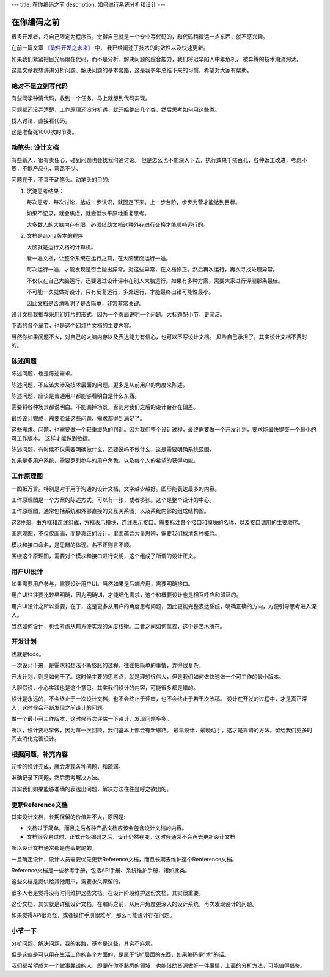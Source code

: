 ---
title: 在你编码之前
description: 如何进行系统分析和设计
---

=====================
在你编码之前
=====================

很多开发者，将自己限定为程序员，觉得自己就是一个专业写代码的，和代码稍微远一点东西，就不感兴趣。

在前一篇文章 `《软件开发之未来》 <http://developer.everydo.com/blog/idea/soft-world-future.rst>`__ 中，
我已经阐述了技术的时效性以及快速更新。

如果我们紧紧把目光局限在代码，而不是分析、解决问题的综合能力，我们将迟早陷入中年危机，
被奔腾的技术潮流淘汰。

这篇文章我想讲讲分析问题、解决问题的基本套路，这是我多年总结下来的习惯，希望对大家有帮助。

绝对不是立刻写代码
==========================
有些同学钟情代码，收到一个任务，马上就想到代码实现。

问题都还没弄清楚，工作原理还没分析透，就开始整出几个类，然后思考如何用这些类。

找人讨论，直接看代码。

这是准备死1000次的节奏。

动笔头: 设计文档
======================
有些新人，很有责任心，碰到问题也会找我沟通讨论。
但是怎么也不能深入下去，执行效果千疮百孔，各种返工改进，考虑不周，不能产品化，弯路不少。

问题在于，不善于动笔头。动笔头的目的:

1. 沉淀思考结果：

   每次思考，每次讨论，达成一步认识，就固定下来。上一步台阶，步步为营才能达到目标。

   如果不记录，就会焦虑，就会低水平原地重复思考。

   大多数人的大脑内存有限，必须借助文档这种外存进行交换才能顺畅运行的。

2. 文档是alpha版本的程序

   大脑就是运行文档的计算机。

   看一遍文档，让整个系统在运行之前，在大脑里面运行一遍。

   每次运行一遍，才能发现是否会抛出异常。对这些异常，在文档修正。然后再次运行，再次寻找处理异常。

   不仅仅在自己大脑运行，还要通过设计评审在别人大脑运行。如果有多种方案，需要大家进行评测那条最佳。

   不可能一次就做好设计，只有反复运行，多处运行，才能最终出错可能性最小。

   因此文档是否清晰明了是否简单，非常非常关键。

设计文档我推荐采用幻灯片的形式，因为一个页面说明一个问题。大标题配小节，更简洁。

下面的各个章节，也是这个幻灯片文档的主要内容。

当然你如果问题不大，对自己的大脑内存以及表达能力有信心，也可以不写设计文档。
风险自己承担了，其实设计文档不费时的。

陈述问题
=============
陈述问题，也是陈述需求。

陈述问题，不应该太涉及技术层面的问题。更多是从前用户的角度来陈述。

陈述问题，应该是普通用户都能够看明白是什么东西。

需要将各种场景都说明白。不能漏掉场景，否则对我们之后的设计会存在偏差。

最终设计完成，需要验证这些问题、需求都得到满足了。

这些需求、问题，也需要做一个轻重缓急的判别。因为我们整个设计过程，最终需要做一个开发计划，要求能最快提交一个最小的可工作版本。
这样才能做到敏捷。

陈述问题，有时候不仅需要明确做什么，还要说吗不做什么，这是需要明确系统范围。

如果是多用户系统，需要罗列参与的用户角色，以及每个人的希望的获得功能。

工作原理图
==============
一图抵万言。特别是对于用于沟通的设计文档，文字越少越好。图形能表达最多的内容。

工作原理图是一个方案的陈述方式。可以有一张，或者多张。这个是整个设计的中心。

工作原理图，通常包括系统和外部直接的交互关系图，以及系统内部的组成结构图。

这2种图，由方框和连线组成，方框表示模块，连线表示接口。需要标注各个接口和模块的名称，以及接口调用的主要顺序。

画原理图，不仅仅画画，而是真正的设计。里面蕴含大量思辨，需要我们拟清各种概念。

模块和接口命名，是思辨的体现。名不正则言不顺。

围绕这个原理图，需要对个模块和接口进行说明，这个组成了所谓的设计正文。

用户UI设计
==================
如果需要用户参与，需要设计用户UI。当然如果是后端应用，需要明确接口。

用户UI往往要比较早明确，因为明确UI，才能细化需求，这个和概要设计也是相互呼应和印证的。

用户UI设计之所以重要，在于，这是更多从用户的角度思考问题，因此更能完整表达系统，明确正确的方向，方便引导思考进入深入。

当然如何设计，也会考虑从前方便实现的角度权衡。二者之间如何拿捏，这个是艺术所在。

开发计划
===================
也就是todo。

一次设计下来，是需求和想法不断膨胀的过程，往往把简单的事情，弄得很复杂。

开发计划，则是如何干了。这时候主要的思考点，就是理想很伟大，但是我们如何做快速做一个可工作的最小版本。

大胆假设，小心实践也是这个意思。其实我们设计的内容，可能很多都是错的。

设计是永远的，不会终止于一次设计文档，也不会终止于评审，也不会终止于若干次改稿。
设计在开发的过程中，才是真正深入，这时候会不断发现之前设计的问题。

做一个最小可工作版本，这时候再次评估一下设计，发现问题多多。

所以，设计要尽早做，因为每一次回顾，我们基本上都会有新思路。
最早设计，最晚动手，这才是靠谱的方法。留给我们更多时间去消化完善设计。

根据问题，补充内容
==========================
初步的设计完成，就会发现各种问题，和疏漏。

准确记录下问题，然后思考解决方法。

其实我们如果能够准确的表达出问题，解决方法往往是呼之欲出的。

更新Reference文档
==========================
其实设计文档，长期保留的价值并不大，原因是:

- 文档过于简单，而且之后各种产品文档应该会包含设计文档的内容。
- 文档很容易过时，正式开始编码之后，设计仍然在变，这时候通常不会再去更新设计文档

所以设计文档通常都是虎头蛇尾的。

一旦确定设计，设计人员需要优先更新Reference文档，而且长期去维护这个Renference文档。

Reference文档是一些参考手册，包括API手册、系统维护手册，诸如此类。

这些文档是提供给其他用户，需要永久保留的。

很多人老是觉得没有时间维护这些文档。在设计阶段维护这份文档，其实很重要。

这份文档，其实就是详细设计文档，在编码之前，从用户角度更深入的设计系统，再次发现设计的问题。

如果觉得APi很奇怪，或者操作手册很难写，那么可能设计存在问题。

小节一下
=============
分析问题、解决问题，我的套路，基本是这些，其实不麻烦。

但是这些是可以用在生活工作的各个方面的，是属于“道”层面的东西，如果编码是“术”的话。

我们都希望成为一个做事靠谱的人，即便在你不熟悉的领域，也能借助资源做好一件事情，上面的分析方法，可能值得借鉴。

